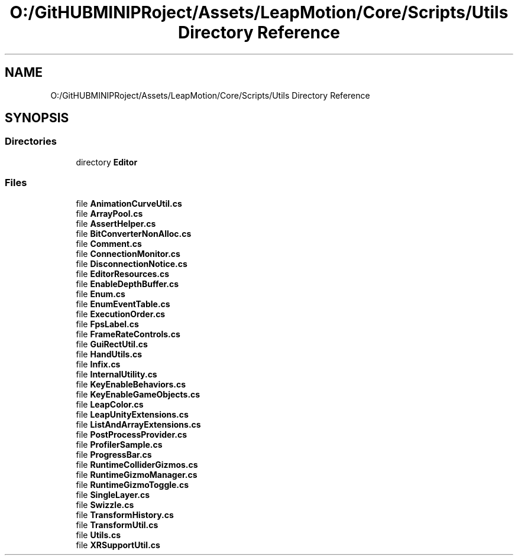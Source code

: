 .TH "O:/GitHUBMINIPRoject/Assets/LeapMotion/Core/Scripts/Utils Directory Reference" 3 "Sat Jul 20 2019" "Version https://github.com/Saurabhbagh/Multi-User-VR-Viewer--10th-July/" "Multi User Vr Viewer" \" -*- nroff -*-
.ad l
.nh
.SH NAME
O:/GitHUBMINIPRoject/Assets/LeapMotion/Core/Scripts/Utils Directory Reference
.SH SYNOPSIS
.br
.PP
.SS "Directories"

.in +1c
.ti -1c
.RI "directory \fBEditor\fP"
.br
.in -1c
.SS "Files"

.in +1c
.ti -1c
.RI "file \fBAnimationCurveUtil\&.cs\fP"
.br
.ti -1c
.RI "file \fBArrayPool\&.cs\fP"
.br
.ti -1c
.RI "file \fBAssertHelper\&.cs\fP"
.br
.ti -1c
.RI "file \fBBitConverterNonAlloc\&.cs\fP"
.br
.ti -1c
.RI "file \fBComment\&.cs\fP"
.br
.ti -1c
.RI "file \fBConnectionMonitor\&.cs\fP"
.br
.ti -1c
.RI "file \fBDisconnectionNotice\&.cs\fP"
.br
.ti -1c
.RI "file \fBEditorResources\&.cs\fP"
.br
.ti -1c
.RI "file \fBEnableDepthBuffer\&.cs\fP"
.br
.ti -1c
.RI "file \fBEnum\&.cs\fP"
.br
.ti -1c
.RI "file \fBEnumEventTable\&.cs\fP"
.br
.ti -1c
.RI "file \fBExecutionOrder\&.cs\fP"
.br
.ti -1c
.RI "file \fBFpsLabel\&.cs\fP"
.br
.ti -1c
.RI "file \fBFrameRateControls\&.cs\fP"
.br
.ti -1c
.RI "file \fBGuiRectUtil\&.cs\fP"
.br
.ti -1c
.RI "file \fBHandUtils\&.cs\fP"
.br
.ti -1c
.RI "file \fBInfix\&.cs\fP"
.br
.ti -1c
.RI "file \fBInternalUtility\&.cs\fP"
.br
.ti -1c
.RI "file \fBKeyEnableBehaviors\&.cs\fP"
.br
.ti -1c
.RI "file \fBKeyEnableGameObjects\&.cs\fP"
.br
.ti -1c
.RI "file \fBLeapColor\&.cs\fP"
.br
.ti -1c
.RI "file \fBLeapUnityExtensions\&.cs\fP"
.br
.ti -1c
.RI "file \fBListAndArrayExtensions\&.cs\fP"
.br
.ti -1c
.RI "file \fBPostProcessProvider\&.cs\fP"
.br
.ti -1c
.RI "file \fBProfilerSample\&.cs\fP"
.br
.ti -1c
.RI "file \fBProgressBar\&.cs\fP"
.br
.ti -1c
.RI "file \fBRuntimeColliderGizmos\&.cs\fP"
.br
.ti -1c
.RI "file \fBRuntimeGizmoManager\&.cs\fP"
.br
.ti -1c
.RI "file \fBRuntimeGizmoToggle\&.cs\fP"
.br
.ti -1c
.RI "file \fBSingleLayer\&.cs\fP"
.br
.ti -1c
.RI "file \fBSwizzle\&.cs\fP"
.br
.ti -1c
.RI "file \fBTransformHistory\&.cs\fP"
.br
.ti -1c
.RI "file \fBTransformUtil\&.cs\fP"
.br
.ti -1c
.RI "file \fBUtils\&.cs\fP"
.br
.ti -1c
.RI "file \fBXRSupportUtil\&.cs\fP"
.br
.in -1c
